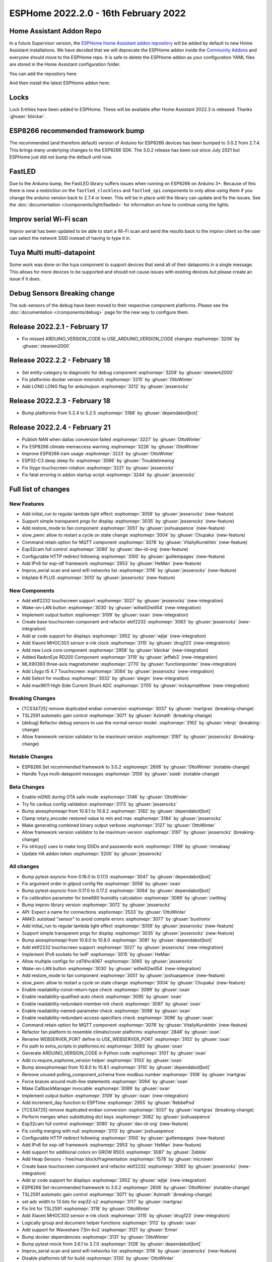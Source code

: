 ESPHome 2022.2.0 - 16th February 2022
=====================================

.. seo::
    :description: Changelog for ESPHome 2022.2.0.
    :image: /_static/changelog-2022.2.0.png
    :author: Jesse Hills
    :author_twitter: @jesserockz

.. imgtable::
    :columns: 4

    Lock Core, components/lock/index, folder-open.svg
    Generic Output Lock, components/lock/output, upload.svg
    Template Lock, components/lock/template, description.svg
    QR Code, components/display/index, qr-code.svg

    Touchscreen Core, components/touchscreen/index, folder-open.svg
    EKTF2232, components/touchscreen/ektf2232, ektf2232.svg
    Lilygo T5 4.7", components/touchscreen/lilygo_t5_47, lilygo_t5_47_touch.jpg
    MLX90393, components/sensor/mlx90393, mlx90393.jpg

    Wake-on-LAN Button, components/button/wake_on_lan, power_settings.svg
    Generic Output Button, components/button/output, upload.svg
    Xiaomi MHOC303, components/sensor/xiaomi_ble, xiaomi_mijia_logo.jpg
    RadonEye BLE, components/sensor/radon_eye_ble, radon_eye_logo.png

    Modbus Select, components/select/modbus_controller, modbus.png
    MAX9611, components/sensor/max9611, max9611.jpg
    Inkplate 6 Plus, components/display/inkplate6, inkplate6.jpg


Home Assistant Addon Repo
-------------------------

In a future Supervisor version, the `ESPHome Home Assistant addon repository <https://github.com/esphome/home-assistant-addon>`__
will be added by default to new Home Assistant installations.
We have decided that we will deprecate the ESPHome addon inside the
`Community Addons <https://github.com/hassio-addons/repository>`__
and everyone should move to the ESPHome repo. It is safe to delete the
ESPHome addon as your configuration YAML files are stored in the Home
Assistant configuration folder.

You can add the repository here:

.. raw:: html

    <a href="https://my.home-assistant.io/redirect/supervisor_add_addon_repository/?repository_url=https%3A%2F%2Fgithub.com%2Fesphome%2Fhome-assistant-addon"
       target="_blank">
        <img src="https://my.home-assistant.io/badges/supervisor_add_addon_repository.svg"
             alt="Open your Home Assistant instance and show the add add-on repository dialog with a specific repository URL pre-filled." />
    </a>

And then install the latest ESPHome addon here:

.. raw:: html

    <a href="https://my.home-assistant.io/redirect/supervisor_addon/?addon=5c53de3b_esphome" target="_blank">
        <img src="https://my.home-assistant.io/badges/supervisor_addon.svg"
             alt="Open your Home Assistant instance and show the dashboard of a Supervisor add-on." />
    </a>

Locks
-----

Lock Entities have been added to ESPHome. These will be available after Home Assistant 2022.3 is released. Thanks :ghuser:`kbickar`.

ESP8266 recommended framework bump
----------------------------------

The recommended (and therefore default) version of Arduino for ESP8266 devices
has been bumped to 3.0.2 from 2.7.4. This brings many underlying changes to the
ESP8266 SDK. The 3.0.2 release has been out since July 2021 but ESPHome just
did not bump the default until now.


FastLED
-------

Due to the Arduino bump, the FastLED library suffers issues when running on ESP8266
on Arduino 3+. Because of this there is now a restriction on the ``fastled_clockless``
and ``fastled_spi`` components to only allow using them if you change the arduino version
back to 2.7.4 or lower. This will be in place until the library can update and fix the
issues. See the :doc:`documentation </components/light/fastled>` for information on how
to continue using the lights.


Improv serial Wi-Fi scan
------------------------

Improv serial has been updated to be able to start a Wi-Fi scan and send the results
back to the improv client so the user can select the network SSID instead of having to type it in.


Tuya Multi multi-datapoint
--------------------------

Some work was done on the tuya component to support devices that send all of their
datapoints in a single message. This allows for more devices to be supported and should
not cause issues with existing devices but please create an issue if it does.


Debug Sensors Breaking change
-----------------------------

The sub-sensors of the ``debug`` have been moved to their respective component platforms.
Please see the :doc:`documentation </components/debug>` page for the new way to configure them.

Release 2022.2.1 - February 17
------------------------------

- Fix missed ARDUINO_VERSION_CODE to USE_ARDUINO_VERSION_CODE changes :esphomepr:`3206` by :ghuser:`stewiem2000`

Release 2022.2.2 - February 18
------------------------------

- Set entity-category to diagnostic for debug component :esphomepr:`3209` by :ghuser:`stewiem2000`
- Fix platformio docker version mismstch :esphomepr:`3215` by :ghuser:`OttoWinter`
- Add LONG LONG flag for arduinojson :esphomepr:`3212` by :ghuser:`jesserockz`

Release 2022.2.3 - February 18
------------------------------

- Bump platformio from 5.2.4 to 5.2.5 :esphomepr:`3188` by :ghuser:`dependabot[bot]`

Release 2022.2.4 - February 21
------------------------------

- Publish NAN when dallas conversion failed :esphomepr:`3227` by :ghuser:`OttoWinter`
- Fix ESP8266 climate memaccess warning :esphomepr:`3226` by :ghuser:`OttoWinter`
- Improve ESP8266 iram usage :esphomepr:`3223` by :ghuser:`OttoWinter`
- ESP32-C3 deep sleep fix :esphomepr:`3066` by :ghuser:`Troublebrewing`
- Fix lilygo touchscreen rotation :esphomepr:`3221` by :ghuser:`jesserockz`
- Fix fatal erroring in addon startup script :esphomepr:`3244` by :ghuser:`jesserockz`

Full list of changes
--------------------

New Features
^^^^^^^^^^^^

- Add initial_run to regular lambda light effect :esphomepr:`3059` by :ghuser:`jesserockz` (new-feature)
- Support simple transparent pngs for display :esphomepr:`3035` by :ghuser:`jesserockz` (new-feature)
- Add restore_mode to fan component :esphomepr:`3051` by :ghuser:`joshuaspence` (new-feature)
- slow_pwm: allow to restart a cycle on state change :esphomepr:`3004` by :ghuser:`Chupaka` (new-feature)
- Command retain option for MQTT component :esphomepr:`3078` by :ghuser:`VitaliyKurokhtin` (new-feature)
- Esp32cam full control :esphomepr:`3090` by :ghuser:`dav-id-org` (new-feature)
- Configurable HTTP redirect following :esphomepr:`3100` by :ghuser:`guillempages` (new-feature)
- Add IPv6 for esp-idf framework :esphomepr:`2953` by :ghuser:`HeMan` (new-feature)
- Improv_serial scan and send wifi networks list :esphomepr:`3116` by :ghuser:`jesserockz` (new-feature)
- Inkplate 6 PLUS :esphomepr:`3013` by :ghuser:`jesserockz` (new-feature)

New Components
^^^^^^^^^^^^^^

- Add ektf2232 touchscreen support :esphomepr:`3027` by :ghuser:`jesserockz` (new-integration)
- Wake-on-LAN button :esphomepr:`3030` by :ghuser:`willwill2will54` (new-integration)
- Implement output button :esphomepr:`3109` by :ghuser:`oxan` (new-integration)
- Create base touchscreen component and refactor ektf2232 :esphomepr:`3083` by :ghuser:`jesserockz` (new-integration)
- Add qr code support for displays :esphomepr:`2952` by :ghuser:`wjtje` (new-integration)
- Add Xiaomi MHOC303 sensor e-ink clock :esphomepr:`3115` by :ghuser:`drug123` (new-integration)
- Add new Lock core component :esphomepr:`2958` by :ghuser:`kbickar` (new-integration)
- Added RadonEye RD200 Component :esphomepr:`3119` by :ghuser:`jeffeb3` (new-integration)
- MLX90393 three-axis magnetometer :esphomepr:`2770` by :ghuser:`functionpointer` (new-integration)
- Add Lilygo t5 4.7 Touchscreen :esphomepr:`3084` by :ghuser:`jesserockz` (new-integration)
- Add Select for modbus :esphomepr:`3032` by :ghuser:`stegm` (new-integration)
- Add max9611 High Side Current Shunt ADC :esphomepr:`2705` by :ghuser:`mckaymatthew` (new-integration)

Breaking Changes
^^^^^^^^^^^^^^^^

- [TCS34725] remove duplicated endian conversion :esphomepr:`3037` by :ghuser:`martgras` (breaking-change)
- TSL2591 automatic gain control :esphomepr:`3071` by :ghuser:`Azimath` (breaking-change)
- [debug] Refactor debug sensors to use the normal sensor model. :esphomepr:`3162` by :ghuser:`mknjc` (breaking-change)
- Allow framework version validator to be maximum version  :esphomepr:`3197` by :ghuser:`jesserockz` (breaking-change)

Notable Changes
^^^^^^^^^^^^^^^

- ESP8266 Set recommended framework to 3.0.2 :esphomepr:`2606` by :ghuser:`OttoWinter` (notable-change)
- Handle Tuya multi-datapoint messages :esphomepr:`3159` by :ghuser:`ssieb` (notable-change)

Beta Changes
^^^^^^^^^^^^

- Enable mDNS during OTA safe mode :esphomepr:`3146` by :ghuser:`OttoWinter`
- Try fix canbus config validation :esphomepr:`3173` by :ghuser:`jesserockz`
- Bump aioesphomeapi from 10.8.1 to 10.8.2 :esphomepr:`3182` by :ghuser:`dependabot[bot]`
- Clamp rotary_encoder restored value to min and max :esphomepr:`3184` by :ghuser:`jesserockz`
- Make generating combined binary output verbose :esphomepr:`3127` by :ghuser:`OttoWinter`
- Allow framework version validator to be maximum version  :esphomepr:`3197` by :ghuser:`jesserockz` (breaking-change)
- Fix strlcpy() uses to make long SSIDs and passwords work :esphomepr:`3199` by :ghuser:`mmakaay`
- Update HA addon token :esphomepr:`3200` by :ghuser:`jesserockz`

All changes
^^^^^^^^^^^

- Bump pytest-asyncio from 0.16.0 to 0.17.0 :esphomepr:`3047` by :ghuser:`dependabot[bot]`
- Fix argument order in gitpod config file :esphomepr:`3058` by :ghuser:`oxan`
- Bump pytest-asyncio from 0.17.0 to 0.17.2 :esphomepr:`3064` by :ghuser:`dependabot[bot]`
- Fix calibration parameter for bme680 humidity calculation :esphomepr:`3069` by :ghuser:`cwitting`
- Bump improv library version :esphomepr:`3072` by :ghuser:`jesserockz`
- API: Expect a name for connections :esphomepr:`2533` by :ghuser:`OttoWinter`
- AM43: autoload "sensor" to avoid compile errors :esphomepr:`3077` by :ghuser:`buxtronix`
- Add initial_run to regular lambda light effect :esphomepr:`3059` by :ghuser:`jesserockz` (new-feature)
- Support simple transparent pngs for display :esphomepr:`3035` by :ghuser:`jesserockz` (new-feature)
- Bump aioesphomeapi from 10.6.0 to 10.8.0 :esphomepr:`3081` by :ghuser:`dependabot[bot]`
- Add ektf2232 touchscreen support :esphomepr:`3027` by :ghuser:`jesserockz` (new-integration)
- Implement IPv6 sockets for lwIP :esphomepr:`3015` by :ghuser:`HeMan`
- Allow multiple configs for cd74hc4067 :esphomepr:`3085` by :ghuser:`jesserockz`
- Wake-on-LAN button :esphomepr:`3030` by :ghuser:`willwill2will54` (new-integration)
- Add restore_mode to fan component :esphomepr:`3051` by :ghuser:`joshuaspence` (new-feature)
- slow_pwm: allow to restart a cycle on state change :esphomepr:`3004` by :ghuser:`Chupaka` (new-feature)
- Enable readability-const-return-type check :esphomepr:`3099` by :ghuser:`oxan`
- Enable readability-qualified-auto check :esphomepr:`3095` by :ghuser:`oxan`
- Enable readability-redundant-member-init check :esphomepr:`3097` by :ghuser:`oxan`
- Enable readability-named-parameter check :esphomepr:`3098` by :ghuser:`oxan`
- Enable readability-redundant-access-specifiers check :esphomepr:`3096` by :ghuser:`oxan`
- Command retain option for MQTT component :esphomepr:`3078` by :ghuser:`VitaliyKurokhtin` (new-feature)
- Refactor fan platform to resemble climate/cover platforms :esphomepr:`2848` by :ghuser:`oxan`
- Rename WEBSERVER_PORT define to USE_WEBSERVER_PORT :esphomepr:`3102` by :ghuser:`oxan`
- Fix path to extra_scripts in platformio.ini :esphomepr:`3093` by :ghuser:`oxan`
- Generate ARDUINO_VERSION_CODE in Python code :esphomepr:`3101` by :ghuser:`oxan`
- Add cv.require_esphome_version helper :esphomepr:`3103` by :ghuser:`oxan`
- Bump aioesphomeapi from 10.8.0 to 10.8.1 :esphomepr:`3110` by :ghuser:`dependabot[bot]`
- Remove unused polling_component_schema from modbus number :esphomepr:`3108` by :ghuser:`martgras`
- Force braces around multi-line statements :esphomepr:`3094` by :ghuser:`oxan`
- Make CallbackManager invocable :esphomepr:`3089` by :ghuser:`oxan`
- Implement output button :esphomepr:`3109` by :ghuser:`oxan` (new-integration)
- Add increment_day function to ESPTime :esphomepr:`2955` by :ghuser:`RebbePod`
- [TCS34725] remove duplicated endian conversion :esphomepr:`3037` by :ghuser:`martgras` (breaking-change)
- Perform merges when substituting dict keys :esphomepr:`3062` by :ghuser:`joshuaspence`
- Esp32cam full control :esphomepr:`3090` by :ghuser:`dav-id-org` (new-feature)
- Fix config merging with null :esphomepr:`3113` by :ghuser:`joshuaspence`
- Configurable HTTP redirect following :esphomepr:`3100` by :ghuser:`guillempages` (new-feature)
- Add IPv6 for esp-idf framework :esphomepr:`2953` by :ghuser:`HeMan` (new-feature)
- Add support for additional colors on GROW R503 :esphomepr:`3087` by :ghuser:`Zebble`
- Add Heap Sensors - free/max block/fragmentation :esphomepr:`1578` by :ghuser:`micronen`
- Create base touchscreen component and refactor ektf2232 :esphomepr:`3083` by :ghuser:`jesserockz` (new-integration)
- Add qr code support for displays :esphomepr:`2952` by :ghuser:`wjtje` (new-integration)
- ESP8266 Set recommended framework to 3.0.2 :esphomepr:`2606` by :ghuser:`OttoWinter` (notable-change)
- TSL2591 automatic gain control :esphomepr:`3071` by :ghuser:`Azimath` (breaking-change)
- set adc width to 13 bits for esp32-s2 :esphomepr:`3117` by :ghuser:`martgras`
- Fix lint for TSL2591 :esphomepr:`3118` by :ghuser:`OttoWinter`
- Add Xiaomi MHOC303 sensor e-ink clock :esphomepr:`3115` by :ghuser:`drug123` (new-integration)
- Logically group and document helper functions :esphomepr:`3112` by :ghuser:`oxan`
- Add support for Waveshare 7.5in-bv2 :esphomepr:`3121` by :ghuser:`Eriner`
- Bump docker dependencies :esphomepr:`3131` by :ghuser:`OttoWinter`
- Bump pytest-mock from 3.6.1 to 3.7.0 :esphomepr:`3128` by :ghuser:`dependabot[bot]`
- Improv_serial scan and send wifi networks list :esphomepr:`3116` by :ghuser:`jesserockz` (new-feature)
- Disable platformio ldf for build :esphomepr:`3130` by :ghuser:`OttoWinter`
- Bump esp-idf framework version from 4.3.0 to 4.3.2 :esphomepr:`3120` by :ghuser:`OttoWinter`
- Bump pre-commit flake8 from 3.8.4 to 4.0.1 :esphomepr:`3149` by :ghuser:`OttoWinter`
- Bump black from 21.12b0 to 22.1.0 :esphomepr:`3147` by :ghuser:`dependabot[bot]`
- Fix ESP32C3 toolchain requires stdarg import in helpers :esphomepr:`3151` by :ghuser:`OttoWinter`
- Add new Lock core component :esphomepr:`2958` by :ghuser:`kbickar` (new-integration)
- Add device class support to Switch :esphomepr:`3012` by :ghuser:`frenck`
- Handle Tuya multi-datapoint messages :esphomepr:`3159` by :ghuser:`ssieb` (notable-change)
- Bump improv library to 1.2.1 :esphomepr:`3160` by :ghuser:`jesserockz`
- Fix copy_file_if_changed src permissions copied too :esphomepr:`3161` by :ghuser:`OttoWinter`
- [debug] Refactor debug sensors to use the normal sensor model. :esphomepr:`3162` by :ghuser:`mknjc` (breaking-change)
- Added RadonEye RD200 Component :esphomepr:`3119` by :ghuser:`jeffeb3` (new-integration)
- Text sensor schema generator similar to sensor :esphomepr:`3172` by :ghuser:`jesserockz`
- wifi_info, reduce polling interval :esphomepr:`3165` by :ghuser:`jbergler`
- MLX90393 three-axis magnetometer :esphomepr:`2770` by :ghuser:`functionpointer` (new-integration)
- Enable mDNS during OTA safe mode :esphomepr:`3146` by :ghuser:`OttoWinter`
- Dont warn on nonnull comparisons :esphomepr:`3123` by :ghuser:`jesserockz`
- Add require response option for BLE binary output :esphomepr:`3091` by :ghuser:`AshtonKem`
- Add Lilygo t5 4.7 Touchscreen :esphomepr:`3084` by :ghuser:`jesserockz` (new-integration)
- Add Select for modbus :esphomepr:`3032` by :ghuser:`stegm` (new-integration)
- Add max9611 High Side Current Shunt ADC :esphomepr:`2705` by :ghuser:`mckaymatthew` (new-integration)
- Inkplate 6 PLUS :esphomepr:`3013` by :ghuser:`jesserockz` (new-feature)
- Implement MQTT discovery object_id generator :esphomepr:`3114` by :ghuser:`akomelj`
- Fix files CI after merging :esphomepr:`3175` by :ghuser:`jesserockz`
- Try fix canbus config validation :esphomepr:`3173` by :ghuser:`jesserockz`
- Bump pytest from 6.2.5 to 7.0.0 :esphomepr:`3163` by :ghuser:`dependabot[bot]`
- Bump pytest-asyncio from 0.17.2 to 0.18.0 :esphomepr:`3168` by :ghuser:`dependabot[bot]`
- Allow to set manufacturer data for BLEAdvertising :esphomepr:`3179` by :ghuser:`ashald`
- Change most references from hassio to ha-addon :esphomepr:`3178` by :ghuser:`jesserockz`
- Bump aioesphomeapi from 10.8.1 to 10.8.2 :esphomepr:`3182` by :ghuser:`dependabot[bot]`
- Clamp rotary_encoder restored value to min and max :esphomepr:`3184` by :ghuser:`jesserockz`
- Make generating combined binary output verbose :esphomepr:`3127` by :ghuser:`OttoWinter`
- Allow framework version validator to be maximum version  :esphomepr:`3197` by :ghuser:`jesserockz` (breaking-change)
- Fix strlcpy() uses to make long SSIDs and passwords work :esphomepr:`3199` by :ghuser:`mmakaay`
- Update HA addon token :esphomepr:`3200` by :ghuser:`jesserockz`
- Fix missed ARDUINO_VERSION_CODE to USE_ARDUINO_VERSION_CODE changes :esphomepr:`3206` by :ghuser:`stewiem2000`

Past Changelogs
---------------

- :doc:`2022.1.0`
- :doc:`2021.12.0`
- :doc:`2021.11.0`
- :doc:`2021.10.0`
- :doc:`2021.9.0`
- :doc:`2021.8.0`
- :doc:`v1.20.0`
- :doc:`v1.19.0`
- :doc:`v1.18.0`
- :doc:`v1.17.0`
- :doc:`v1.16.0`
- :doc:`v1.15.0`
- :doc:`v1.14.0`
- :doc:`v1.13.0`
- :doc:`v1.12.0`
- :doc:`v1.11.0`
- :doc:`v1.10.0`
- :doc:`v1.9.0`
- :doc:`v1.8.0`
- :doc:`v1.7.0`
